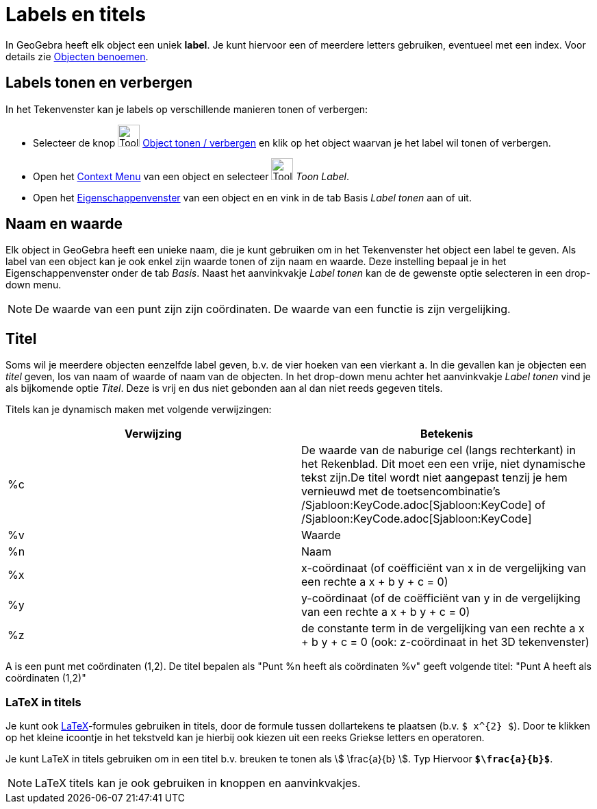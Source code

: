 = Labels en titels
ifdef::env-github[:imagesdir: /nl/modules/ROOT/assets/images]

In GeoGebra heeft elk object een uniek *label*. Je kunt hiervoor een of meerdere letters gebruiken, eventueel met een
index. Voor details zie xref:/Objecten_benoemen.adoc[Objecten benoemen].

== Labels tonen en verbergen

In het Tekenvenster kan je labels op verschillende manieren tonen of verbergen:

* Selecteer de knop image:Tool_Show_Hide_Label.gif[Tool Show Hide Label.gif,width=32,height=32]
xref:/tools/Object_tonen_verbergen.adoc[Object tonen / verbergen] en klik op het object waarvan je het label wil tonen
of verbergen.
* Open het xref:/Context_Menu.adoc[Context Menu] van een object en selecteer image:Tool_Show_Hide_Label.gif[Tool Show
Hide Label.gif,width=32,height=32] _Toon Label_.
* Open het xref:/Eigenschappen_dialoogvenster.adoc[Eigenschappenvenster] van een object en en vink in de tab Basis
_Label tonen_ aan of uit.

== Naam en waarde

Elk object in GeoGebra heeft een unieke naam, die je kunt gebruiken om in het Tekenvenster het object een label te
geven. Als label van een object kan je ook enkel zijn waarde tonen of zijn naam en waarde. Deze instelling bepaal je in
het Eigenschappenvenster onder de tab _Basis_. Naast het aanvinkvakje _Label tonen_ kan de de gewenste optie selecteren
in een drop-down menu.

[NOTE]
====

De waarde van een punt zijn zijn coördinaten. De waarde van een functie is zijn vergelijking.

====

== Titel

Soms wil je meerdere objecten eenzelfde label geven, b.v. de vier hoeken van een vierkant `++a++`. In die gevallen kan
je objecten een _titel_ geven, los van naam of waarde of naam van de objecten. In het drop-down menu achter het
aanvinkvakje _Label tonen_ vind je als bijkomende optie _Titel_. Deze is vrij en dus niet gebonden aan al dan niet reeds
gegeven titels.

Titels kan je dynamisch maken met volgende verwijzingen:

[cols=",",options="header",]
|===
|Verwijzing |Betekenis
|%c |De waarde van de naburige cel (langs rechterkant) in het Rekenblad. Dit moet een een vrije, niet dynamische tekst
zijn.De titel wordt niet aangepast tenzij je hem vernieuwd met de toetsencombinatie's
/Sjabloon:KeyCode.adoc[Sjabloon:KeyCode] of /Sjabloon:KeyCode.adoc[Sjabloon:KeyCode]

|%v |Waarde

|%n |Naam

|%x |x-coördinaat (of coëfficiënt van x in de vergelijking van een rechte a x + b y + c = 0)

|%y |y-coördinaat (of de coëfficiënt van y in de vergelijking van een rechte a x + b y + c = 0)

|%z |de constante term in de vergelijking van een rechte a x + b y + c = 0 (ook: z-coördinaat in het 3D tekenvenster)
|===

[EXAMPLE]
====

A is een punt met coördinaten (1,2). De titel bepalen als "Punt %n heeft als coördinaten %v" geeft volgende titel: "Punt
A heeft als coördinaten (1,2)"

====

=== LaTeX in titels

Je kunt ook xref:/LaTeX.adoc[LaTeX]-formules gebruiken in titels, door de formule tussen dollartekens te plaatsen (b.v.
`++$ x^{2} $++`). Door te klikken op het kleine icoontje in het tekstveld kan je hierbij ook kiezen uit een reeks
Griekse letters en operatoren.

[EXAMPLE]
====

Je kunt LaTeX in titels gebruiken om in een titel b.v. breuken te tonen als stem:[ \frac{a}{b} ]. Typ Hiervoor
*`++$\frac{a}{b}$++`*.

====

[NOTE]
====

LaTeX titels kan je ook gebruiken in knoppen en aanvinkvakjes.

====
